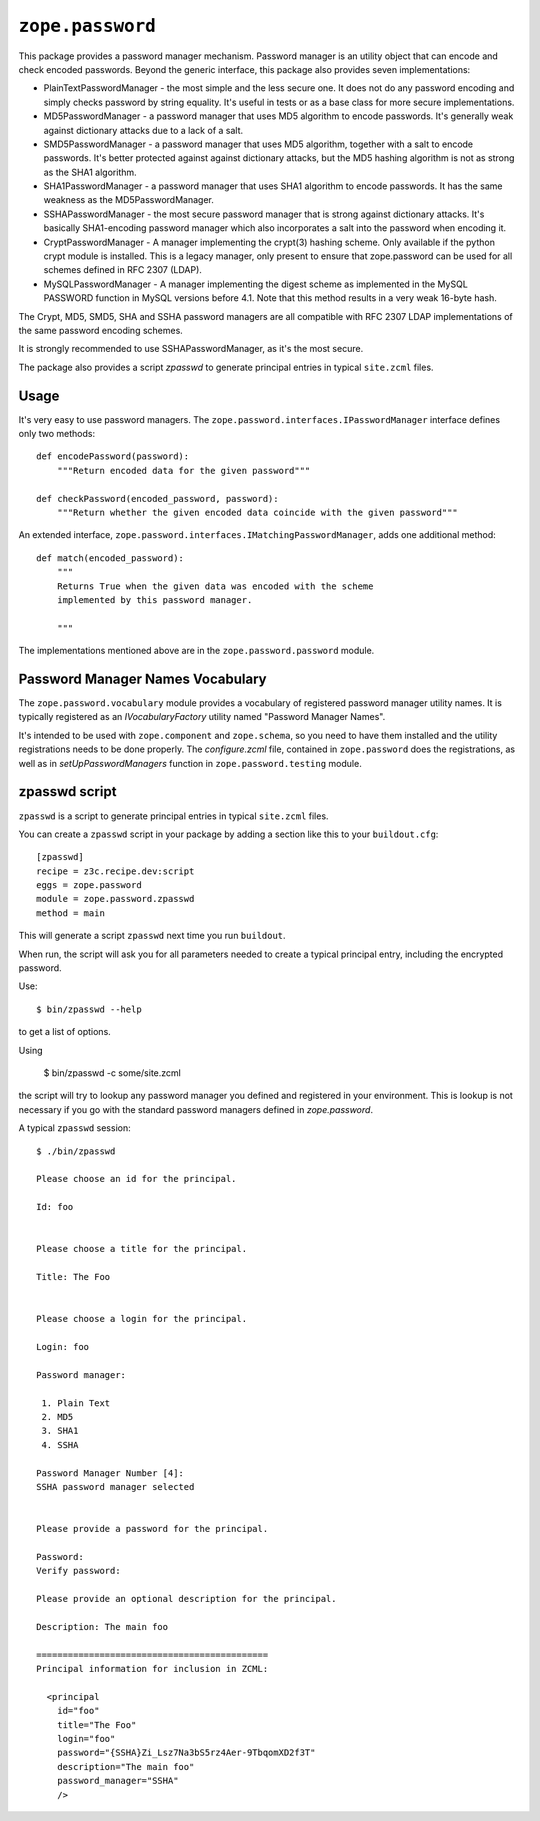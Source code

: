 ``zope.password``
=================

.. image:: https://travis-ci.org/zopefoundation/zope.password.png?branch=master
        :target: https://travis-ci.org/zopefoundation/zope.password

This package provides a password manager mechanism. Password manager
is an utility object that can encode and check encoded
passwords. Beyond the generic interface, this package also provides
seven implementations:

- PlainTextPasswordManager - the most simple and the less secure
  one. It does not do any password encoding and simply checks password
  by string equality.  It's useful in tests or as a base class for
  more secure implementations.

- MD5PasswordManager - a password manager that uses MD5 algorithm to
  encode passwords. It's generally weak against dictionary attacks due to a
  lack of a salt.
 
- SMD5PasswordManager - a password manager that uses MD5 algorithm, together
  with a salt to encode passwords. It's better protected against against
  dictionary attacks, but the MD5 hashing algorithm is not as strong as the
  SHA1 algorithm.

- SHA1PasswordManager - a password manager that uses SHA1 algorithm to
  encode passwords. It has the same weakness as the MD5PasswordManager.
 
- SSHAPasswordManager - the most secure password manager that is
  strong against dictionary attacks. It's basically SHA1-encoding
  password manager which also incorporates a salt into the password
  when encoding it.

- CryptPasswordManager - A manager implementing the crypt(3) hashing scheme.
  Only available if the python crypt module is installed. This is a legacy
  manager, only present to ensure that zope.password can be used for all
  schemes defined in RFC 2307 (LDAP).

- MySQLPasswordManager - A manager implementing the digest scheme as
  implemented in the MySQL PASSWORD function in MySQL versions before 4.1. 
  Note that this method results in a very weak 16-byte hash.

The Crypt, MD5, SMD5, SHA and SSHA password managers are all compatible with
RFC 2307 LDAP implementations of the same password encoding schemes.

It is strongly recommended to use SSHAPasswordManager, as it's the
most secure.

The package also provides a script `zpasswd` to generate principal
entries in typical ``site.zcml`` files.

Usage
-----

It's very easy to use password managers. The
``zope.password.interfaces.IPasswordManager`` interface defines only
two methods::

  def encodePassword(password):
      """Return encoded data for the given password"""

  def checkPassword(encoded_password, password):
      """Return whether the given encoded data coincide with the given password"""

An extended interface, ``zope.password.interfaces.IMatchingPasswordManager``,
adds one additional method::

  def match(encoded_password):
      """
      Returns True when the given data was encoded with the scheme
      implemented by this password manager.

      """

The implementations mentioned above are in the
``zope.password.password`` module.


Password Manager Names Vocabulary
---------------------------------

The ``zope.password.vocabulary`` module provides a vocabulary of
registered password manager utility names. It is typically registered
as an `IVocabularyFactory` utility named "Password Manager Names".

It's intended to be used with ``zope.component`` and ``zope.schema``,
so you need to have them installed and the utility registrations needs
to be done properly. The `configure.zcml` file, contained in
``zope.password`` does the registrations, as well as in
`setUpPasswordManagers` function in ``zope.password.testing`` module.

zpasswd script
--------------

``zpasswd`` is a script to generate principal entries in typical
``site.zcml`` files.

You can create a ``zpasswd`` script in your package by adding a
section like this to your ``buildout.cfg``::

  [zpasswd]
  recipe = z3c.recipe.dev:script
  eggs = zope.password
  module = zope.password.zpasswd
  method = main

This will generate a script ``zpasswd`` next time you run
``buildout``.

When run, the script will ask you for all parameters needed to create
a typical principal entry, including the encrypted password.

Use::

  $ bin/zpasswd --help

to get a list of options.

Using

  $ bin/zpasswd -c some/site.zcml

the script will try to lookup any password manager you defined and
registered in your environment. This is lookup is not necessary if you
go with the standard password managers defined in `zope.password`.

A typical ``zpasswd`` session::

  $ ./bin/zpasswd 

  Please choose an id for the principal.

  Id: foo


  Please choose a title for the principal.

  Title: The Foo


  Please choose a login for the principal.

  Login: foo

  Password manager:

   1. Plain Text
   2. MD5
   3. SHA1
   4. SSHA

  Password Manager Number [4]: 
  SSHA password manager selected


  Please provide a password for the principal.

  Password: 
  Verify password: 

  Please provide an optional description for the principal.

  Description: The main foo 

  ============================================
  Principal information for inclusion in ZCML:

    <principal
      id="foo"
      title="The Foo"
      login="foo"
      password="{SSHA}Zi_Lsz7Na3bS5rz4Aer-9TbqomXD2f3T"
      description="The main foo"
      password_manager="SSHA"
      />


